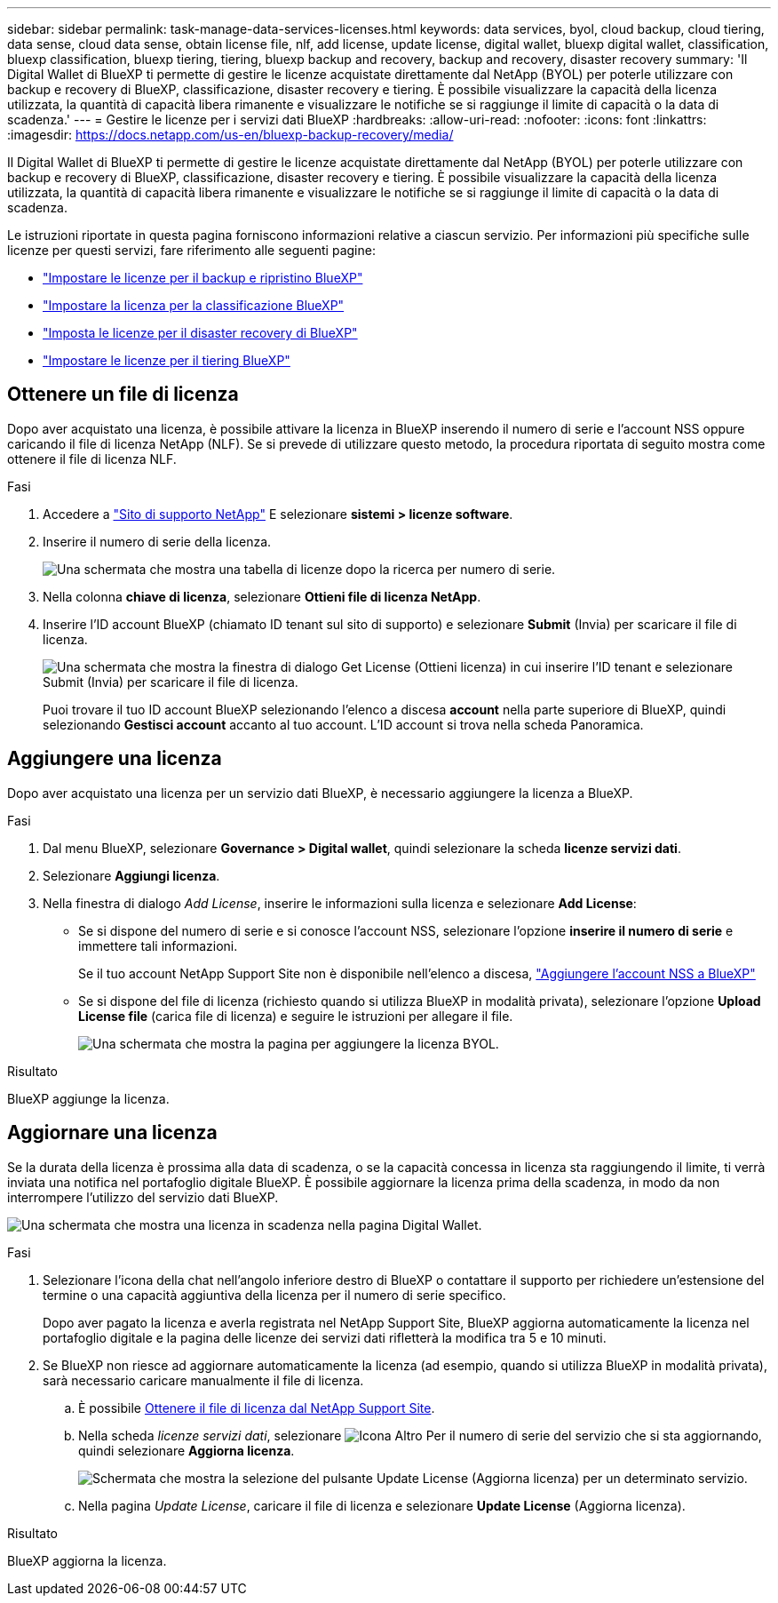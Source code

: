 ---
sidebar: sidebar 
permalink: task-manage-data-services-licenses.html 
keywords: data services, byol, cloud backup, cloud tiering, data sense, cloud data sense, obtain license file, nlf, add license, update license, digital wallet, bluexp digital wallet, classification, bluexp classification, bluexp tiering, tiering, bluexp backup and recovery, backup and recovery, disaster recovery 
summary: 'Il Digital Wallet di BlueXP ti permette di gestire le licenze acquistate direttamente dal NetApp (BYOL) per poterle utilizzare con backup e recovery di BlueXP, classificazione, disaster recovery e tiering. È possibile visualizzare la capacità della licenza utilizzata, la quantità di capacità libera rimanente e visualizzare le notifiche se si raggiunge il limite di capacità o la data di scadenza.' 
---
= Gestire le licenze per i servizi dati BlueXP
:hardbreaks:
:allow-uri-read: 
:nofooter: 
:icons: font
:linkattrs: 
:imagesdir: https://docs.netapp.com/us-en/bluexp-backup-recovery/media/


[role="lead"]
Il Digital Wallet di BlueXP ti permette di gestire le licenze acquistate direttamente dal NetApp (BYOL) per poterle utilizzare con backup e recovery di BlueXP, classificazione, disaster recovery e tiering. È possibile visualizzare la capacità della licenza utilizzata, la quantità di capacità libera rimanente e visualizzare le notifiche se si raggiunge il limite di capacità o la data di scadenza.

Le istruzioni riportate in questa pagina forniscono informazioni relative a ciascun servizio. Per informazioni più specifiche sulle licenze per questi servizi, fare riferimento alle seguenti pagine:

* https://docs.netapp.com/us-en/bluexp-backup-recovery/task-licensing-cloud-backup.html["Impostare le licenze per il backup e ripristino BlueXP"^]
* https://docs.netapp.com/us-en/bluexp-classification/task-licensing-datasense.html["Impostare la licenza per la classificazione BlueXP"^]
* https://docs.netapp.com/us-en/bluexp-disaster-recovery/get-started/dr-licensing.html["Imposta le licenze per il disaster recovery di BlueXP"^]
* https://docs.netapp.com/us-en/bluexp-tiering/task-licensing-cloud-tiering.html["Impostare le licenze per il tiering BlueXP"^]




== Ottenere un file di licenza

Dopo aver acquistato una licenza, è possibile attivare la licenza in BlueXP inserendo il numero di serie e l'account NSS oppure caricando il file di licenza NetApp (NLF). Se si prevede di utilizzare questo metodo, la procedura riportata di seguito mostra come ottenere il file di licenza NLF.

.Fasi
. Accedere a https://mysupport.netapp.com["Sito di supporto NetApp"^] E selezionare *sistemi > licenze software*.
. Inserire il numero di serie della licenza.
+
image:screenshot_cloud_backup_license_step1.gif["Una schermata che mostra una tabella di licenze dopo la ricerca per numero di serie."]

. Nella colonna *chiave di licenza*, selezionare *Ottieni file di licenza NetApp*.
. Inserire l'ID account BlueXP (chiamato ID tenant sul sito di supporto) e selezionare *Submit* (Invia) per scaricare il file di licenza.
+
image:screenshot_cloud_backup_license_step2.gif["Una schermata che mostra la finestra di dialogo Get License (Ottieni licenza) in cui inserire l'ID tenant e selezionare Submit (Invia) per scaricare il file di licenza."]

+
Puoi trovare il tuo ID account BlueXP selezionando l'elenco a discesa *account* nella parte superiore di BlueXP, quindi selezionando *Gestisci account* accanto al tuo account. L'ID account si trova nella scheda Panoramica.





== Aggiungere una licenza

Dopo aver acquistato una licenza per un servizio dati BlueXP, è necessario aggiungere la licenza a BlueXP.

.Fasi
. Dal menu BlueXP, selezionare *Governance > Digital wallet*, quindi selezionare la scheda *licenze servizi dati*.
. Selezionare *Aggiungi licenza*.
. Nella finestra di dialogo _Add License_, inserire le informazioni sulla licenza e selezionare *Add License*:
+
** Se si dispone del numero di serie e si conosce l'account NSS, selezionare l'opzione *inserire il numero di serie* e immettere tali informazioni.
+
Se il tuo account NetApp Support Site non è disponibile nell'elenco a discesa, https://docs.netapp.com/us-en/bluexp-setup-admin/task-adding-nss-accounts.html["Aggiungere l'account NSS a BlueXP"^]

** Se si dispone del file di licenza (richiesto quando si utilizza BlueXP in modalità privata), selezionare l'opzione *Upload License file* (carica file di licenza) e seguire le istruzioni per allegare il file.
+
image:screenshot_services_license_add2.png["Una schermata che mostra la pagina per aggiungere la licenza BYOL."]





.Risultato
BlueXP aggiunge la licenza.



== Aggiornare una licenza

Se la durata della licenza è prossima alla data di scadenza, o se la capacità concessa in licenza sta raggiungendo il limite, ti verrà inviata una notifica nel portafoglio digitale BlueXP. È possibile aggiornare la licenza prima della scadenza, in modo da non interrompere l'utilizzo del servizio dati BlueXP.

image:screenshot_services_license_expire.png["Una schermata che mostra una licenza in scadenza nella pagina Digital Wallet."]

.Fasi
. Selezionare l'icona della chat nell'angolo inferiore destro di BlueXP o contattare il supporto per richiedere un'estensione del termine o una capacità aggiuntiva della licenza per il numero di serie specifico.
+
Dopo aver pagato la licenza e averla registrata nel NetApp Support Site, BlueXP aggiorna automaticamente la licenza nel portafoglio digitale e la pagina delle licenze dei servizi dati rifletterà la modifica tra 5 e 10 minuti.

. Se BlueXP non riesce ad aggiornare automaticamente la licenza (ad esempio, quando si utilizza BlueXP in modalità privata), sarà necessario caricare manualmente il file di licenza.
+
.. È possibile <<Ottenere un file di licenza,Ottenere il file di licenza dal NetApp Support Site>>.
.. Nella scheda _licenze servizi dati_, selezionare image:screenshot_horizontal_more_button.gif["Icona Altro"] Per il numero di serie del servizio che si sta aggiornando, quindi selezionare *Aggiorna licenza*.
+
image:screenshot_services_license_update1.png["Schermata che mostra la selezione del pulsante Update License (Aggiorna licenza) per un determinato servizio."]

.. Nella pagina _Update License_, caricare il file di licenza e selezionare *Update License* (Aggiorna licenza).




.Risultato
BlueXP aggiorna la licenza.
